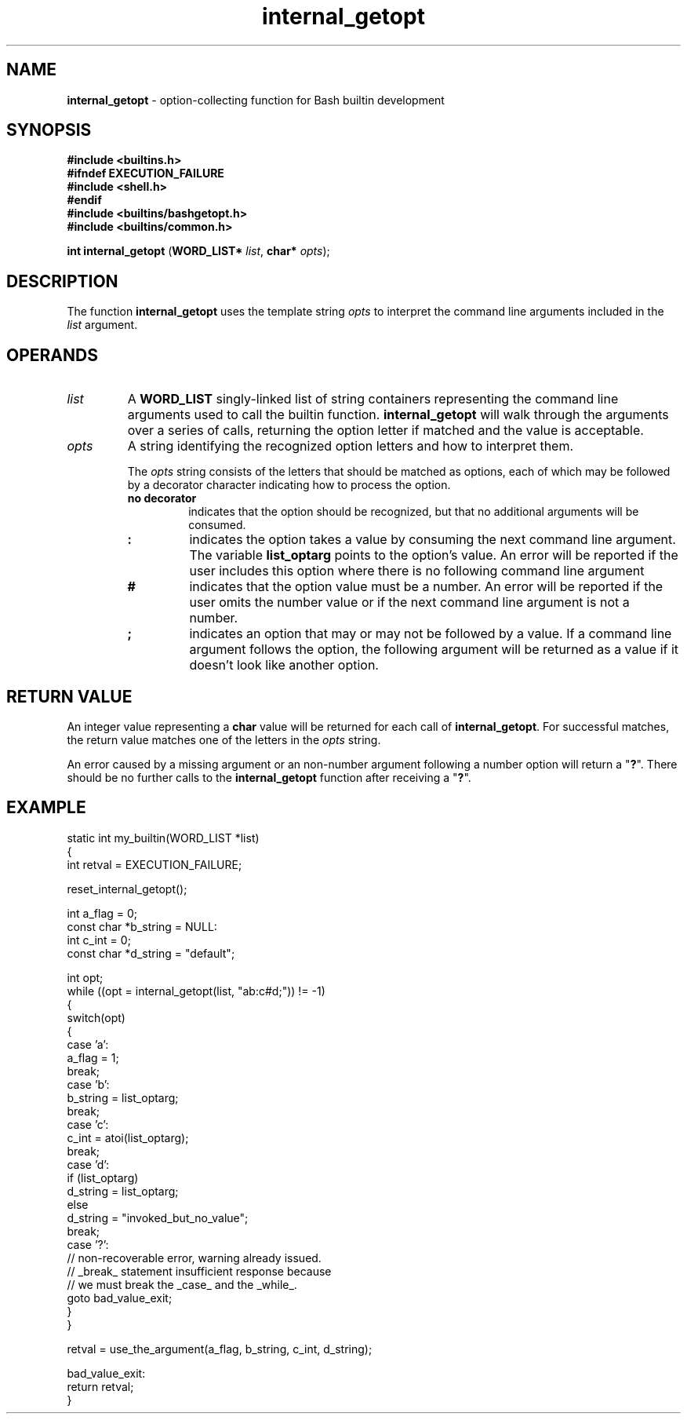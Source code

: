 .TH internal_getopt 3 "Bash Builtin Function"
.SH NAME
.B internal_getopt
\- option-collecting function for Bash builtin development
.SH SYNOPSIS
.PP
.EX
.B #include <builtins.h>
.B #ifndef EXECUTION_FAILURE
.B #include <shell.h>
.B #endif
.B #include <builtins/bashgetopt.h>
.B #include <builtins/common.h>

.B int internal_getopt \c
.RB ( "WORD_LIST* " \c
.IR list ", " \c
.BI "char* " opts "\fR);\fP"
.EE
.SH DESCRIPTION
.PP
The function
.B internal_getopt
uses the template string
.I opts
to interpret the command line arguments included in the
.I list
argument.
.SH OPERANDS
.TP
.I list
A
.B WORD_LIST
singly-linked list of string containers representing the command line
arguments used to call the builtin function.
.B internal_getopt
will walk through the arguments over a series of calls, returning
the option letter if matched and the value is acceptable.
.TP
.I opts
A string identifying the recognized option letters and how to
interpret them.
.RS
.PP
The
.I opts
string consists of the letters that should be matched as options,
each of which may be followed by a decorator character indicating
how to process the option.
.TP
.B no decorator
indicates that the option should be recognized, but that no additional
arguments will be consumed.
.TP
.B :
indicates the option takes a value by consuming the next
command line argument.
The variable
.B list_optarg
points to the option's value.
An error will be reported if the user includes this option where there
is no following command line argument
.TP
.B #
indicates that the option value must be a number.  An error will be
reported if the user omits the number value or if the next command
line argument is not a number.
.TP
.B ;
indicates an option that may or may not be followed by a value.
If a command line argument follows the option, the following argument
will be returned as a value if it doesn't look like another option.
.RE
.SH RETURN VALUE
.PP
An integer value representing a
.B char
value will be returned for each call of
.BR internal_getopt .
For successful matches, the return value matches one of the letters
in the
.I opts
string.
.PP
An error caused by a missing argument or an non-number argument
following a number option will return a
.RB \(dq ? \(dq.
There should be no further calls to the
.B internal_getopt
function after receiving a
.RB \(dq ? \(dq.


.SH EXAMPLE
.PP
.EX
static int my_builtin(WORD_LIST *list)
{
   int retval = EXECUTION_FAILURE;

   reset_internal_getopt();

   int a_flag = 0;
   const char *b_string = NULL:
   int c_int = 0;
   const char *d_string = \(dqdefault\(dq;

   int opt;
   while ((opt = internal_getopt(list, \(dqab:c#d;\(dq)) != -1)
   {
      switch(opt)
      {
         case 'a':
            a_flag = 1;
            break;
         case 'b':
            b_string = list_optarg;
            break;
         case 'c':
            c_int = atoi(list_optarg);
            break;
         case 'd':
            if (list_optarg)
               d_string = list_optarg;
            else
               d_string = \(dqinvoked_but_no_value\(dq;
            break;
         case '?':
            // non-recoverable error, warning already issued.
            // _break_ statement insufficient response because
            // we must break the _case_ and the _while_.
            goto bad_value_exit;
      }
   }

   retval = use_the_argument(a_flag, b_string, c_int, d_string);

  bad_value_exit:
   return retval;
}
.EE
